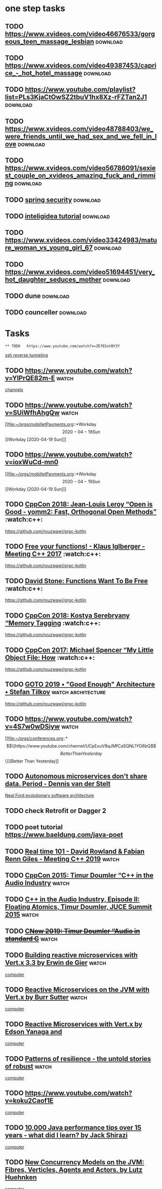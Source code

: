 * one step tasks
** TODO  https://www.xvideos.com/video46676533/gorgeous_teen_massage_lesbian                                                        :download:
** TODO  https://www.xvideos.com/video49387453/caprice_-_hot_hotel_massage                                                        :download:
** TODO https://www.youtube.com/playlist?list=PLs3KjaCtOwSZ2tbuV1hx8Xz-rFZTan2J1                                                         :download:
** TODO  https://www.xvideos.com/video48788403/we_were_friends_until_we_had_sex_and_we_fell_in_love                                                        :download:
** TODO  https://www.xvideos.com/video56786091/sexiest_couple_on_xvideos_amazing_fuck_and_rimming                                                        :download:
** TODO [[https://www.youtube.com/watch?v=her_7pa0vrg][spring security]]  :download:
** TODO [[https://www.youtube.com/watch?v=yefmcX57Eyg][inteligidea tutorial]] :download:
** TODO https://www.xvideos.com/video33424983/mature_woman_vs_young_girl_67                                                         :download:
** TODO https://www.xvideos.com/video51694451/very_hot_daughter_seduces_mother                                                         :download:
** TODO dune                                                       :download:
** TODO           counceller                                       :download:
* Tasks
  : ** TODO   https://www.youtube.com/watch?v=ZEfESotBY3Y
      [[file:~/orgs/GTD/info.org::*ssh reverse tunneling][ssh reverse tunneling]]
** TODO   https://www.youtube.com/watch?v=YlPrQE82m-E :watch:
      [[file:~/orgs/conferences.org::*channels][channels]]
** TODO   https://www.youtube.com/watch?v=SUiWfhAhgQw  :watch:
      [[file:~/orgs/mobilletPayments.org::*Workday \[2020-04-19 Sun\]][Workday [2020-04-19 Sun]​]]
** TODO   https://www.youtube.com/watch?v=ioxWuCd-mn0
      [[file:~/orgs/mobilletPayments.org::*Workday \[2020-04-19 Sun\]][Workday [2020-04-19 Sun]​]]
** TODO [[https://www.youtube.com/watch?v=xkxo0lah51s][CppCon 2018: Jean-Louis Leroy “Open is Good - yomm2: Fast, Orthogonal Open Methods”]]                    :watch:c++:
      [[file:~/orgs/GTD/info.org::*https://github.com/rouzwawi/grpc-kotlin][https://github.com/rouzwawi/grpc-kotlin]]
** TODO  [[https://www.youtube.com/watch?v=zB_bhZCoX5M][Free your functions! - Klaus Iglberger - Meeting C++ 2017]]        :watch:c++: 
      [[file:~/orgs/GTD/info.org::*https://github.com/rouzwawi/grpc-kotlin][https://github.com/rouzwawi/grpc-kotlin]]
** TODO [[https://www.youtube.com/watch?v=_lVlC0xzXDc][David Stone: Functions Want To Be Free]]        :watch:c++:
      [[file:~/orgs/GTD/info.org::*https://github.com/rouzwawi/grpc-kotlin][https://github.com/rouzwawi/grpc-kotlin]]
** TODO [[https://www.youtube.com/watch?v=lLEcbXidK2o][CppCon 2018: Kostya Serebryany “Memory Tagging]]          :watch:c++:  
      [[file:~/orgs/GTD/info.org::*https://github.com/rouzwawi/grpc-kotlin][https://github.com/rouzwawi/grpc-kotlin]]
** TODO [[https://www.youtube.com/watch?v=a5L66zguFe4][CppCon 2017: Michael Spencer “My Little Object File: How]]                         :watch:c++:   
      [[file:~/orgs/GTD/info.org::*https://github.com/rouzwawi/grpc-kotlin][https://github.com/rouzwawi/grpc-kotlin]]
** TODO [[https://www.youtube.com/watch?v=PzEox3szeRc][GOTO 2019 • "Good Enough" Architecture • Stefan Tilkov]]                 :watch:architecture: 
      [[file:~/orgs/GTD/info.org::*https://github.com/rouzwawi/grpc-kotlin][https://github.com/rouzwawi/grpc-kotlin]]
** TODO   https://www.youtube.com/watch?v=4S7w0wDSiyw :watch:
      [[file:~/orgs/conferences.org::*\[\[https://www.youtube.com/channel/UCpExuV8qJMfCaSQNL1YG6bQ\]\[ Better Than Yesterday\]\]][Better Than Yesterday]]
** TODO [[https://www.youtube.com/watch?v=0TYbHVc2yWI][Autonomous microservices don't share data. Period - Dennis van der Stelt]]
      [[file:~/orgs/conferences.org::*Neal Ford evolutionary software architecture][Neal Ford evolutionary software architecture]]
** TODO check  Retrofit or Dagger 2 
** TODO poet tutorial  https://www.baeldung.com/java-poet
** TODO [[https://www.youtube.com/watch?v=ndeN983j_GQ][Real time 101 - David Rowland & Fabian Renn Giles - Meeting C++ 2019]]   :watch:  
** TODO  [[https://www.youtube.com/watch?v=boPEO2auJj4][CppCon 2015: Timur Doumler “C++ in the Audio Industry]] :watch: 
** TODO [[https://www.youtube.com/watch?v=2vmXy7znEzs][C++ in the Audio Industry, Episode II: Floating Atomics, Timur Doumler, JUCE Summit 2015]]    :watch:  
** TODO  [[https://www.youtube.com/watch?v=jNSiZqSQis4][C++Now 2019: Timur Doumler “Audio in standard C++]]   :watch: 
** TODO [[https://www.youtube.com/watch?v=ho9QSSPVJVU][Building reactive microservices with Vert.x 3.3 by Erwin de Gier]]   :watch: 
      [[file:~/orgs/interviewReport.org::*computer][computer]]
** TODO  [[https://www.youtube.com/watch?v=MydhJVPEnzU][Reactive Microservices on the JVM with Vert.x by Burr Sutter]]    :watch:  
      [[file:~/orgs/interviewReport.org::*computer][computer]]
** TODO  [[https://www.youtube.com/watch?v=7IbdWcdlYOI][Reactive Microservices with Vert.x by Edson Yanaga and]] 
      [[file:~/orgs/interviewReport.org::*computer][computer]]
** TODO [[https://www.youtube.com/watch?v=T9MPDmw6MNI][Patterns of resilience - the untold stories of robust]]        :watch: 
      [[file:~/orgs/interviewReport.org::*computer][computer]]
** TODO   https://www.youtube.com/watch?v=koku2Caof1E
      [[file:~/orgs/interviewReport.org::*computer][computer]]
** TODO  [[https://www.youtube.com/watch?v=OYpTn0nWKR4][10,000 Java performance tips over 15 years - what did I learn? by Jack Shirazi]] 
      [[file:~/orgs/interviewReport.org::*computer][computer]]
** TODO  [[https://www.youtube.com/watch?v=EMv_8dxSqdE][New Concurrency Models on the JVM: Fibres, Verticles, Agents and Actors. by Lutz Huehnken]] 
      [[file:~/orgs/interviewReport.org::*computer][computer]]
** TODO   https://youtu.be/ovJcsL7vyrk   :watch:
** TODO   https://www.youtube.com/watch?v=8tKuviI68Ss  :watch:
      [[file:~/orgs/conferences.org::*\[\[https://www.youtube.com/watch?v=RGbCR_pq4_A\]\[ Ali Abdaal self development channel\]\]][Ali Abdaal self development channel]]
** TODO [[https://www.youtube.com/watch?v=1vLMuWsfMcA][Lessons learned form Kafka in production (Tim Berglund,]]   :watch:  
** TODO   https://www.youtube.com/watch?v=Hlb-Ss3q3as
** TODO  learn about haselcast 
      [[file:~/orgs/backendPeople.org::*Bardya Momeni][Bardya Momeni]]
** TODO  learn about MQTT 
      [[file:~/orgs/backendPeople.org::*Bardya Momeni][Bardya Momeni]]
** TODO  [[https://www.youtube.com/watch?v=IR1NLfaq7PU][Building event-driven (Micro)Services with Apache]]   :watch: 
** TODO learn about JPOS   :read:
** TODO learn about Gatling performance testing   
      [[file:~/orgs/mobilletPayments.org::*task planning][ask planning]]
** TODO learn about scape analysis :learn:   
      [[file:~/orgs/architecturePresentation.org::*microservice][microservice]]
** TODO JMH   benchmanr :learn:
** DONE [[https://www.youtube.com/watch?v=SFv8Wm2HdNM][The Forgotten Art of Structured Programming - Kevlin Henney [C++ on Sea 2019]] :watch:  
   CLOSED: [2020-06-08 Mon 01:20]
   - State "DONE"       from "TODO"       [2020-06-08 Mon 01:20]
      [[file:~/orgs/mobilletPayments.org::*set status code in return][set status code in return]]
** TODO [[https://www.youtube.com/watch?v=w0sz5WbS5AM][KEYNOTE: What Everyone Should Know About How Amazing Compilers Are - Matt Godbolt [C++ on Sea 2019]] :watch:
   - State "TODO"       from              [2020-06-08 Mon 01:19]
** TODO  [[https://www.youtube.com/watch?v=qeMMwnlbfUQ][Very Large Datasets with the GPU Data Frame]] :watch: 
** TODO [[https://www.youtube.com/watch?v=b86DIo0_UoU][Cloudstate—towards Stateful Serverless]]    :watch:
** TODO [[https://www.youtube.com/watch?v=dOfucXtyEsU][CppCon 2018: Matt Godbolt “The Bits Between the Bits: How We Get to]]  :watch:c++:
** TODO   [[https://www.youtube.com/watch?v=Y6Ev8GIlbxc&t=3s][ Distributed Systems in One Lesson by Tim Berglund]]   :watch:
      [[file:~/orgs/kafka.org::*https://dzone.com/articles/kafka-consumer-architecture-consumer-groups-and-su][https://dzone.com/articles/kafka-consumer-architecture-consumer-groups-and-su]]
** TODO [#A]  [[https://www.youtube.com/watch?v=nZcLHkORdHE][Do not walk away from Complexity, Run - Venkat]]  :watch: 
      [[file:~/orgs/kafka.org::*https://dzone.com/articles/kafka-consumer-architecture-consumer-groups-and-su][https://dzone.com/articles/kafka-consumer-architecture-consumer-groups-and-su]]
** TODO  read https://samnewman.io/patterns/architectural/bff/ 
      [[file:~/orgs/mobilletPayments.org::*KYC mock server simple][KYC mock server simple]]
** TODO [[https://www.youtube.com/watch?v=OYpTn0nWKR4][10,000 Java performance tips over 15 years - what did I learn]]   :watch:  
      [[file:~/orgs/mobilletPayments.org::*]]
** TODO [[https://www.youtube.com/watch?v=dnUFEg68ESM][Eric Evans — Tackling Complexity in the Heart of Software]]    :watch: 
      [[file:~/orgs/architecture.org::*]]
** TODO learn about actor model   
      [[file:~/orgs/architecture.org::*]]
** TODO read about google spanner database  :learn: 
      [[file:~/orgs/architecture.org::*consensus protocol][consensus protocol]]
** TODO [[boost ASIO model][https://www.youtube.com/watch?v=rwOv_tw2eA4&t=3215s]]    :wtach: 
https://www.youtube.com/watch?v=hdRpCo94_C4
** TODO  set org effort estimation 
     https://stackoverflow.com/questions/8009901/org-mode-summing-effort-at-multiple-levels-of-hierarchy-in-column-view
     https://www.gnu.org/software/emacs/manual/html_node/org/Effort-estimates.html
     https://emacs.stackexchange.com/questions/48983/sum-effort-estimates-from-todays-scheduled-tasks-in-org-mode
     https://orgmode.org/manual/Column-View.html#Column-View
     https://orgmode.org/guide/Multi_002dstate-Workflow.html
     https://orgmode.org/manual/TODO-dependencies.html
      [[file:~/orgs/BlueBank.org::*payment APIs issues][payment APIs issues]]
** TODO  https://orgmode.org/worg/org-tutorials/org-column-view-tutorial.html 
      [[file:~/orgs/BlueBank.org::*planning MVP][planning MVP]]
** TODO   watch https://www.youtube.com/watch?v=hdRpCo94_C4
** TODO  introduction to computation theory https://www.youtube.com/playlist?list=PL601FC994BDD963E4 
** TODO  event sourcing at netflix scale https://www.youtube.com/watch?v=rsSld8NycCU 
** TODO  read hackers delight book 
** TODO read Search Results The Book of Five Rings
** TODO [[https://www.youtube.com/watch?v=vDns3Um39l0][memory and cache]]  :watch: 
** TODO [[https://www.youtube.com/watch?v=mdPeXJ0eiGc][design graphic pipeline ]] :watch:  
      [[file:~/orgs/dehbod.org::*]]
** TODO  [[https://www.youtube.com/watch?v=nZNd5FjSquk][CppCon 2017: John Lakos “Local ('Arena') Memory Allocators (part 1 of 2)”]]  :watch: 
      [[file:~/orgs/dehbod.org::*]]
** TODO [[https://www.youtube.com/watch?v=CFzuFNSpycI][CppCon 2017: John Lakos “Local ('Arena') Memory Allocators (part 2 of 2)”  ]]  :watch:
      [[file:~/orgs/dehbod.org::*]]
** TODO  [[https://www.youtube.com/watch?v=rX0ItVEVjHc&t=58s][Data oriented design]] 
      [[file:~/orgs/dehbod.org::*]]
** TODO  [[https://www.youtube.com/watch?v=ARxj3dfF_h0][CppCon 2019: Andrew Sutton “Reflections: Compile-time Introspection of Source Code”]]   :watch: 
** TODO [[https://www.youtube.com/watch?v=YA-nB2wjVcI][CppCon 2017: Nicholas Ormrod “Fantastic Algorithms and Where To Find Them”]]  :watch:  
      [[file:~/orgs/BlueBank.org::*check kafka brokers][check kafka brokers]]
** TODO  [[https://www.youtube.com/watch?v=XkDEzfpdcSg][CppCon 2017: Kate Gregory “10 Core Guidelines You Need to Start Using ]]  :watch:
      [[file:~/orgs/mobilletPayments.org::*]]
** TODO  [[https://www.youtube.com/watch?v=GnG6RPSRLCs][jira tutorial]] :watch: 
      [[file:~/orgs/mobilletPayments.org::*internal commiunication][internal commiunication]]
** TODO  https://www.youtube.com/watch?v=ECuqb5Tv9qI  :watch: 
      [[file:~/orgs/mobilletPayments.org::*internal commiunication][internal commiunication]]
** TODO  [[https://www.youtube.com/watch?v=WQeoO7MI0Bs][learn opencv ]] :watch:
** TODO https://github.com/harrybournis/org-fancy-priorities
      [[file:~/orgs/criteria.org::*lead teaching skills][lead teaching skills]]
** TODO watch [[https://www.youtube.com/watch?v=fBr8BKPW5tc][optimize for time]] :java:watch:   
      [[file:~/orgs/BlueBank.org::*ImageAssetFactory should not be a component][ImageAssetFactory should not be a component]]
** TODO learn about QubesOS    
      [[file:~/orgs/painting.org::*\[\[https://www.youtube.com/user/jonodry\]\[jonodry\]\]][jonodry]]
